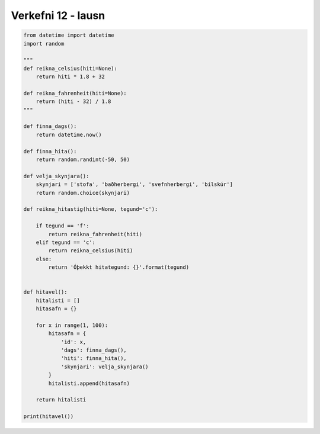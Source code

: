 .. _thermo-assignment-12-solution:

Verkefni 12 - lausn
===================

.. code-block:: python

    from datetime import datetime
    import random

    """
    def reikna_celsius(hiti=None):
        return hiti * 1.8 + 32

    def reikna_fahrenheit(hiti=None):
        return (hiti - 32) / 1.8
    """

    def finna_dags():
        return datetime.now()

    def finna_hita():
        return random.randint(-50, 50)

    def velja_skynjara():
        skynjari = ['stofa', 'baðherbergi', 'svefnherbergi', 'bílskúr']
        return random.choice(skynjari)

    def reikna_hitastig(hiti=None, tegund='c'):

        if tegund == 'f':
            return reikna_fahrenheit(hiti)
        elif tegund == 'c':
            return reikna_celsius(hiti)
        else:
            return 'Óþekkt hitategund: {}'.format(tegund)


    def hitavel():
        hitalisti = []
        hitasafn = {}

        for x in range(1, 100):
            hitasafn = {
                'id': x,
                'dags': finna_dags(),
                'hiti': finna_hita(),
                'skynjari': velja_skynjara()
            }
            hitalisti.append(hitasafn)

        return hitalisti

    print(hitavel())
